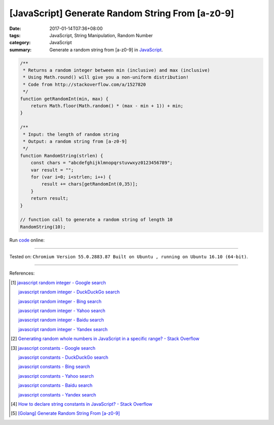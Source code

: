 [JavaScript] Generate Random String From [a-z0-9]
#################################################

:date: 2017-01-14T07:36+08:00
:tags: JavaScript, String Manipulation, Random Number
:category: JavaScript
:summary: Generate a random string from [a-z0-9] in JavaScript_.


.. code-block:: javascript

  /**
   * Returns a random integer between min (inclusive) and max (inclusive)
   * Using Math.round() will give you a non-uniform distribution!
   * Code from http://stackoverflow.com/a/1527820
   */
  function getRandomInt(min, max) {
      return Math.floor(Math.random() * (max - min + 1)) + min;
  }

  /**
   * Input: the length of random string
   * Output: a random string from [a-z0-9]
   */
  function RandomString(strlen) {
      const chars = "abcdefghijklmnopqrstuvwxyz0123456789";
      var result = "";
      for (var i=0; i<strlen; i++) {
          result += chars[getRandomInt(0,35)];
      }
      return result;
  }

  // function call to generate a random string of length 10
  RandomString(10);

Run `code <https://repl.it/FJIx/0>`_ online:

.. raw:: html

  <script src="//repl.it/embed/FJIx/0.js"></script>

----

Tested on: ``Chromium Version 55.0.2883.87 Built on Ubuntu , running on Ubuntu 16.10 (64-bit)``.

----

References:

.. [1] `javascript random integer - Google search <https://www.google.com/search?q=javascript+random+integer>`_

       `javascript random integer - DuckDuckGo search <https://duckduckgo.com/?q=javascript+random+integer>`_

       `javascript random integer - Bing search <https://www.bing.com/search?q=javascript+random+integer>`_

       `javascript random integer - Yahoo search <https://search.yahoo.com/search?p=javascript+random+integer>`_

       `javascript random integer - Baidu search <https://www.baidu.com/s?wd=javascript+random+integer>`_

       `javascript random integer - Yandex search <https://www.yandex.com/search/?text=javascript+random+integer>`_

.. [2] `Generating random whole numbers in JavaScript in a specific range? - Stack Overflow <http://stackoverflow.com/a/1527820>`_

.. [3] `javascript constants - Google search <https://www.google.com/search?q=javascript+constants>`_

       `javascript constants - DuckDuckGo search <https://duckduckgo.com/?q=javascript+constants>`_

       `javascript constants - Bing search <https://www.bing.com/search?q=javascript+constants>`_

       `javascript constants - Yahoo search <https://search.yahoo.com/search?p=javascript+constants>`_

       `javascript constants - Baidu search <https://www.baidu.com/s?wd=javascript+constants>`_

       `javascript constants - Yandex search <https://www.yandex.com/search/?text=javascript+constants>`_

.. [4] `How to declare string constants in JavaScript? - Stack Overflow <http://stackoverflow.com/questions/5786054/how-to-declare-string-constants-in-javascript>`_

.. [5] `[Golang] Generate Random String From [a-z0-9] <{filename}../../../2015/04/13/go-generate-random-string%en.rst>`_


.. _JavaScript: https://www.google.com/search?q=JavaScript
